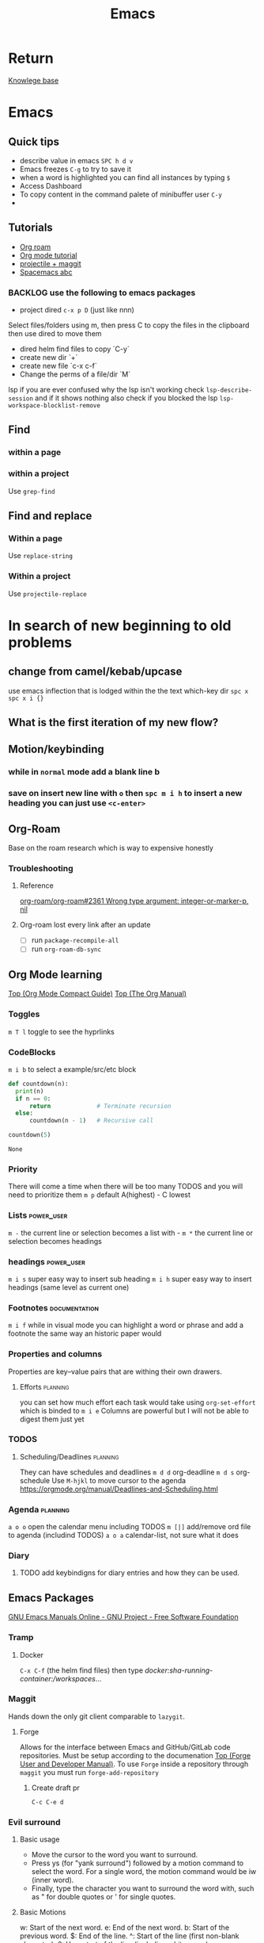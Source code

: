 :PROPERTIES:
:ID:       b97b4990-719f-4543-adcc-ae644195f63b
:END:
#+title: Emacs

* Return
[[id:9d5c388a-88cd-423c-951b-5e512eae298b][Knowlege base]]

* Emacs
** Quick tips
- describe value in emacs =SPC h d v=
- Emacs freezes =C-g= to try to save it
- when a word is highlighted you can find all instances by typing =$=
- Access Dashboard
- To copy content in the command palete of minibuffer user =C-y=
-
** Tutorials
- [[https://www.youtube.com/watch?v=AyhPmypHDEw][Org roam]]
- [[https://www.youtube.com/watch?v=PNE-mgkZ6HM][Org mode tutorial]]
- [[https://www.youtube.com/watch?v=INTu30BHZGk][projectile + maggit]]
- [[id:341a7c39-5089-4d98-a390-2521fae514cc][Spacemacs abc]]


*** BACKLOG use the following to emacs packages

- project dired =c-x p D= (just like nnn)
Select files/folders using m, then press C to copy the files in the clipboard then use dired to move them

- dired helm find files to copy `C-y`
- create new dir `+`
- create new file `c-x c-f`
- Change the perms of a file/dir `M`

lsp if you are ever confused why the lsp isn't working check =lsp-describe-session= and if it shows nothing also check if you blocked the lsp =lsp-workspace-blocklist-remove=
** Find
*** within a page
*** within a project
Use =grep-find=
** Find and replace
*** Within a page
Use =replace-string=
*** Within a project
Use =projectile-replace=


* In search of new beginning to old problems
** change from camel/kebab/upcase
use emacs inflection that is lodged within the the text which-key dir =spc x=
=spc x i {}=
** What is the first iteration of my new flow?
** Motion/keybinding
*** while in ~normal~ mode add a blank line b
*** save on insert new line with =o= then =spc m i h= to insert a new heading you can just use =<c-enter>=
** Org-Roam
Base on the roam research which is way to expensive honestly
*** Troubleshooting
**** Reference
[[https://github.com/org-roam/org-roam/issues/2361#issuecomment-2200774382][org-roam/org-roam#2361 Wrong type argument: integer-or-marker-p, nil]]
**** Org-roam lost every link after an update
- [ ] run ~package-recompile-all~
- [ ] run ~org-roam-db-sync~

** Org Mode learning
[[https://orgmode.org/guide/index.html#SEC_Contents][Top (Org Mode Compact Guide)]]
[[https://orgmode.org/manual/index.html#SEC_Contents][Top (The Org Manual)]]

*** Toggles
=m T l= toggle to see the hyprlinks
*** CodeBlocks
=m i b= to select a example/src/etc block
#+NAME: recursion
#+begin_src python
def countdown(n):
  print(n)
  if n == 0:
      return             # Terminate recursion
  else:
      countdown(n - 1)   # Recursive call

countdown(5)
#+end_src

#+RESULTS: recursion
: None
*** Priority
There will come a time when there will be too many TODOS and you will need to prioritize them
=m p= default A(highest) - C lowest
*** Lists                                                       :power_user:
=m -= the current line or selection becomes a list with -
=m *= the current line or selection becomes headings

*** headings                                                     :power_user:
=m i s= super easy way to insert sub heading
=m i h= super easy way to insert headings (same level as current one)

*** Footnotes                                                 :documentation:
=m i f= while in visual mode you can highlight a word or phrase and add a footnote the same way an historic paper would

*** Properties and columns
Properties are key–value pairs that are withing their own drawers.
**** Efforts                                                       :planning:
you can set how much effort each task would take using ~org-set-effort~ which is binded to =m i e=
Columns are powerful but I will not be able to digest them just yet
*** TODOS

**** Scheduling/Deadlines                                          :planning:
They can have schedules and deadlines
=m d d= org-deadline
=m d s= org-schedule
Use =M-hjkl= to move cursor to the agenda
https://orgmode.org/manual/Deadlines-and-Scheduling.html

*** Agenda                                                         :planning:
=a o o= open the calendar menu including TODOS
=m [|]= add/remove ord file to agenda (includind TODOS)
=a o a= calendar-list, not sure what it does
*** Diary
**** TODO add keybindigns for diary entries and how they can be used.

** Emacs Packages
[[https://www.gnu.org/software/emacs/manual/][GNU Emacs Manuals Online - GNU Project - Free Software Foundation]]
*** Tramp

**** Docker
=C-x C-f= (the helm find files) then type /docker:sha-running-container:/workspaces/...

*** Maggit
Hands down the only git client comparable to =lazygit=.


**** Forge
Allows for the interface between Emacs and GitHub/GitLab code repositories. Must be setup according to the documenation [[https://magit.vc/manual/forge/][Top (Forge User and Developer Manual)]].
To use =Forge= inside a repository through =maggit= you must run ~forge-add-repository~

***** Create draft pr
=C-c C-e d=


*** Evil surround
**** Basic usage
- Move the cursor to the word you want to surround.
- Press ys (for "yank surround") followed by a motion command to select the word. For a single word, the motion command would be iw (inner word).
- Finally, type the character you want to surround the word with, such as " for double quotes or ' for single quotes.

**** Basic Motions
    w: Start of the next word.
    e: End of the next word.
    b: Start of the previous word.
    $: End of the line.
    ^: Start of the line (first non-blank character).
    0: Very start of the line (including whitespace).

**** Text Objects

- Note taken on [2024-08-27 Tue 20:51] \\
  hahhahalloo
Text objects refer to predefined or user-defined regions of text. They are particularly useful with commands like ys for surrounding operations.

    iw: Inner word. The word under the cursor, not including surrounding whitespace.
    aw: A word. The word under the cursor, including surrounding whitespace.
    is: Inner sentence.
    as: A sentence. The sentence under the cursor, including surrounding whitespace.
    ip: Inner paragraph.
    ap: A paragraph. The paragraph under the cursor, including surrounding whitespace.
    i': Inner single quotes. The content inside single quotes, excluding the quotes themselves.
    a': A single quote. The content inside single quotes, including the quotes.
    i": Inner double quotes. The content inside double quotes, excluding the quotes themselves.
    a": A double quote. The content inside double quotes, including the quotes.
    i( or ib: Inner parentheses. The content inside parentheses, excluding the parentheses themselves.
    a( or ab: A parentheses. The content inside parentheses, including the parentheses.
    i[ or iB: Inner square brackets. The content inside square brackets, excluding the brackets themselves.
    a[ or aB: A square brackets. The content inside square brackets, including the brackets.
    i{ or iB: Inner curly braces. The content inside curly braces, excluding the braces themselves.
    a{ or aB: A curly brace. The content inside curly braces, including the braces.
    it: Inner tag (HTML/XML). The content inside the tag, excluding the tag itself.
    at: A tag (HTML/XML). The content inside the tag, including the tag itself.

